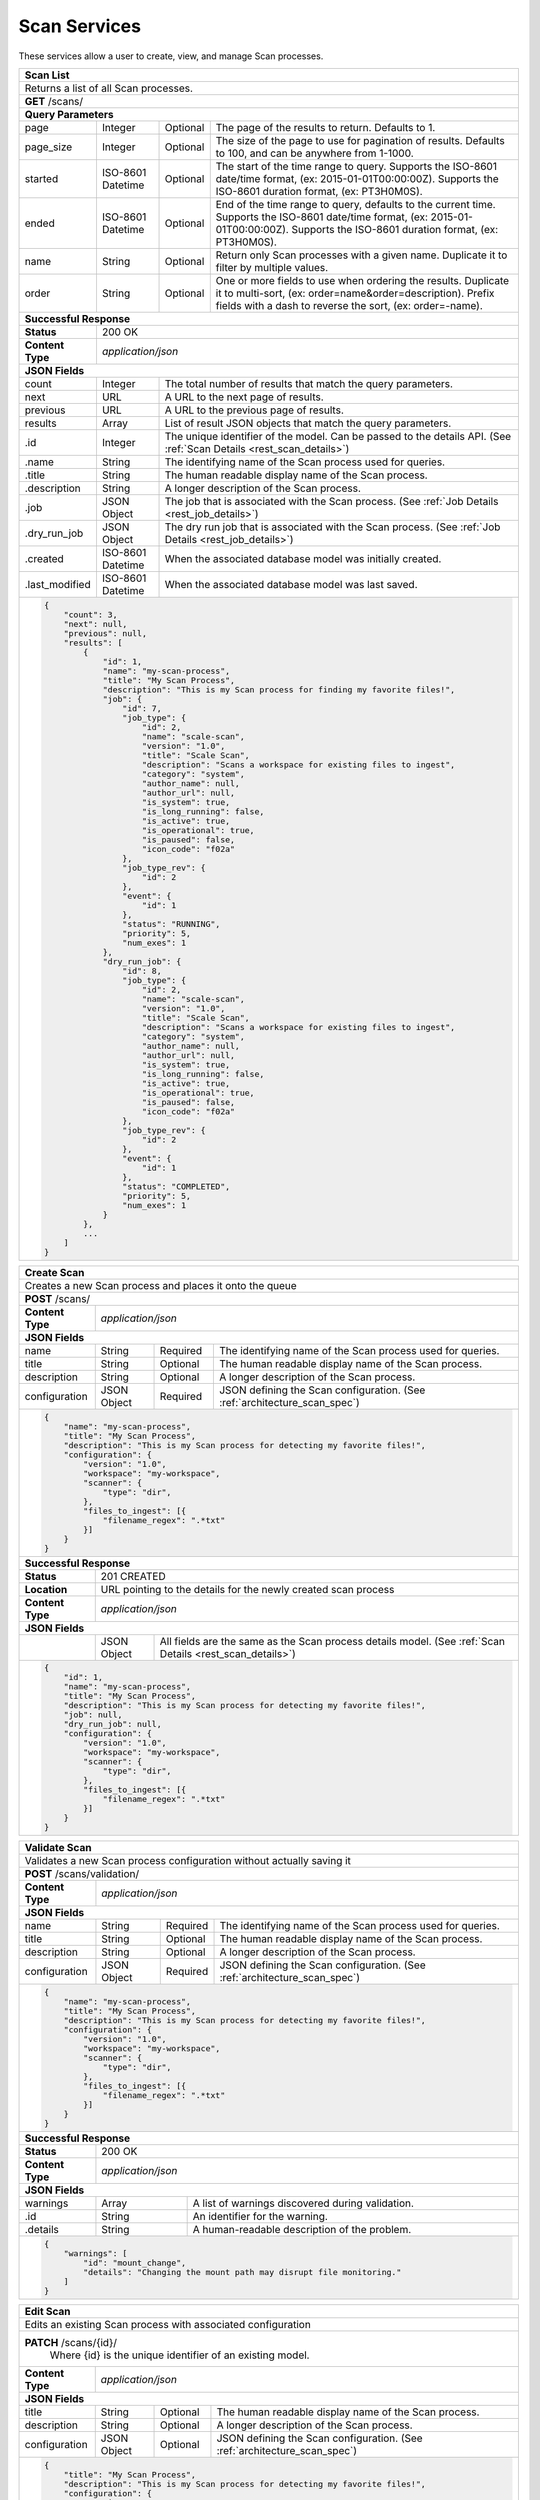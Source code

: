 
.. _rest_scan:

Scan Services
===============

These services allow a user to create, view, and manage Scan processes.

.. _rest_scan_list:

+-------------------------------------------------------------------------------------------------------------------------+
| **Scan List**                                                                                                           |
+=========================================================================================================================+
| Returns a list of all Scan processes.                                                                                   |
+-------------------------------------------------------------------------------------------------------------------------+
| **GET** /scans/                                                                                                         |
+-------------------------------------------------------------------------------------------------------------------------+
| **Query Parameters**                                                                                                    |
+--------------------+-------------------+----------+---------------------------------------------------------------------+
| page               | Integer           | Optional | The page of the results to return. Defaults to 1.                   |
+--------------------+-------------------+----------+---------------------------------------------------------------------+
| page_size          | Integer           | Optional | The size of the page to use for pagination of results.              |
|                    |                   |          | Defaults to 100, and can be anywhere from 1-1000.                   |
+--------------------+-------------------+----------+---------------------------------------------------------------------+
| started            | ISO-8601 Datetime | Optional | The start of the time range to query.                               |
|                    |                   |          | Supports the ISO-8601 date/time format, (ex: 2015-01-01T00:00:00Z). |
|                    |                   |          | Supports the ISO-8601 duration format, (ex: PT3H0M0S).              |
+--------------------+-------------------+----------+---------------------------------------------------------------------+
| ended              | ISO-8601 Datetime | Optional | End of the time range to query, defaults to the current time.       |
|                    |                   |          | Supports the ISO-8601 date/time format, (ex: 2015-01-01T00:00:00Z). |
|                    |                   |          | Supports the ISO-8601 duration format, (ex: PT3H0M0S).              |
+--------------------+-------------------+----------+---------------------------------------------------------------------+
| name               | String            | Optional | Return only Scan processes with a given name.                       |
|                    |                   |          | Duplicate it to filter by multiple values.                          |
+--------------------+-------------------+----------+---------------------------------------------------------------------+
| order              | String            | Optional | One or more fields to use when ordering the results.                |
|                    |                   |          | Duplicate it to multi-sort, (ex: order=name&order=description).     |
|                    |                   |          | Prefix fields with a dash to reverse the sort, (ex: order=-name).   |
+--------------------+-------------------+----------+---------------------------------------------------------------------+
| **Successful Response**                                                                                                 |
+--------------------+----------------------------------------------------------------------------------------------------+
| **Status**         | 200 OK                                                                                             |
+--------------------+----------------------------------------------------------------------------------------------------+
| **Content Type**   | *application/json*                                                                                 |
+--------------------+----------------------------------------------------------------------------------------------------+
| **JSON Fields**                                                                                                         |
+--------------------+-------------------+--------------------------------------------------------------------------------+
| count              | Integer           | The total number of results that match the query parameters.                   |
+--------------------+-------------------+--------------------------------------------------------------------------------+
| next               | URL               | A URL to the next page of results.                                             |
+--------------------+-------------------+--------------------------------------------------------------------------------+
| previous           | URL               | A URL to the previous page of results.                                         |
+--------------------+-------------------+--------------------------------------------------------------------------------+
| results            | Array             | List of result JSON objects that match the query parameters.                   |
+--------------------+-------------------+--------------------------------------------------------------------------------+
| .id                | Integer           | The unique identifier of the model. Can be passed to the details API.          |
|                    |                   | (See :ref:`Scan Details <rest_scan_details>`)                                  |
+--------------------+-------------------+--------------------------------------------------------------------------------+
| .name              | String            | The identifying name of the Scan process used for queries.                     |
+--------------------+-------------------+--------------------------------------------------------------------------------+
| .title             | String            | The human readable display name of the Scan process.                           |
+--------------------+-------------------+--------------------------------------------------------------------------------+
| .description       | String            | A longer description of the Scan process.                                      |
+--------------------+-------------------+--------------------------------------------------------------------------------+
| .job               | JSON Object       | The job that is associated with the Scan process.                              |
|                    |                   | (See :ref:`Job Details <rest_job_details>`)                                    |
+--------------------+-------------------+--------------------------------------------------------------------------------+
| .dry_run_job       | JSON Object       | The dry run job that is associated with the Scan process.                      |
|                    |                   | (See :ref:`Job Details <rest_job_details>`)                                    |
+--------------------+-------------------+--------------------------------------------------------------------------------+
| .created           | ISO-8601 Datetime | When the associated database model was initially created.                      |
+--------------------+-------------------+--------------------------------------------------------------------------------+
| .last_modified     | ISO-8601 Datetime | When the associated database model was last saved.                             |
+--------------------+-------------------+--------------------------------------------------------------------------------+
| .. code-block:: javascript                                                                                              |
|                                                                                                                         |
|    {                                                                                                                    |
|        "count": 3,                                                                                                      |
|        "next": null,                                                                                                    |
|        "previous": null,                                                                                                |
|        "results": [                                                                                                     |
|            {                                                                                                            |
|                "id": 1,                                                                                                 |
|                "name": "my-scan-process",                                                                               |
|                "title": "My Scan Process",                                                                              |
|                "description": "This is my Scan process for finding my favorite files!",                                 |
|                "job": {                                                                                                 |
|                    "id": 7,                                                                                             |
|                    "job_type": {                                                                                        |
|                        "id": 2,                                                                                         |
|                        "name": "scale-scan",                                                                            |
|                        "version": "1.0",                                                                                |
|                        "title": "Scale Scan",                                                                           |
|                        "description": "Scans a workspace for existing files to ingest",                                 |
|                        "category": "system",                                                                            |
|                        "author_name": null,                                                                             |
|                        "author_url": null,                                                                              |
|                        "is_system": true,                                                                               |
|                        "is_long_running": false,                                                                        |
|                        "is_active": true,                                                                               |
|                        "is_operational": true,                                                                          |
|                        "is_paused": false,                                                                              |
|                        "icon_code": "f02a"                                                                              |
|                    },                                                                                                   |
|                    "job_type_rev": {                                                                                    |
|                        "id": 2                                                                                          |
|                    },                                                                                                   |
|                    "event": {                                                                                           |
|                        "id": 1                                                                                          |
|                    },                                                                                                   |
|                    "status": "RUNNING",                                                                                 |
|                    "priority": 5,                                                                                       |
|                    "num_exes": 1                                                                                        |
|                },                                                                                                       |
|                "dry_run_job": {                                                                                         |
|                    "id": 8,                                                                                             |
|                    "job_type": {                                                                                        |
|                        "id": 2,                                                                                         |
|                        "name": "scale-scan",                                                                            |
|                        "version": "1.0",                                                                                |
|                        "title": "Scale Scan",                                                                           |
|                        "description": "Scans a workspace for existing files to ingest",                                 |
|                        "category": "system",                                                                            |
|                        "author_name": null,                                                                             |
|                        "author_url": null,                                                                              |
|                        "is_system": true,                                                                               |
|                        "is_long_running": false,                                                                        |
|                        "is_active": true,                                                                               |
|                        "is_operational": true,                                                                          |
|                        "is_paused": false,                                                                              |
|                        "icon_code": "f02a"                                                                              |
|                    },                                                                                                   |
|                    "job_type_rev": {                                                                                    |
|                        "id": 2                                                                                          |
|                    },                                                                                                   |
|                    "event": {                                                                                           |
|                        "id": 1                                                                                          |
|                    },                                                                                                   |
|                    "status": "COMPLETED",                                                                               |
|                    "priority": 5,                                                                                       |
|                    "num_exes": 1                                                                                        |
|                }                                                                                                        |
|            },                                                                                                           |
|            ...                                                                                                          |
|        ]                                                                                                                |
|    }                                                                                                                    |
+-------------------------------------------------------------------------------------------------------------------------+

.. _rest_scan_create:

+-------------------------------------------------------------------------------------------------------------------------+
| **Create Scan**                                                                                                         |
+=========================================================================================================================+
| Creates a new Scan process and places it onto the queue                                                                 |
+-------------------------------------------------------------------------------------------------------------------------+
| **POST** /scans/                                                                                                        |
+--------------------+----------------------------------------------------------------------------------------------------+
| **Content Type**   | *application/json*                                                                                 |
+--------------------+----------------------------------------------------------------------------------------------------+
| **JSON Fields**                                                                                                         |
+--------------------+-------------------+----------+---------------------------------------------------------------------+
| name               | String            | Required | The identifying name of the Scan process used for queries.          |
+--------------------+-------------------+----------+---------------------------------------------------------------------+
| title              | String            | Optional | The human readable display name of the Scan process.                |
+--------------------+-------------------+----------+---------------------------------------------------------------------+
| description        | String            | Optional | A longer description of the Scan process.                           |
+--------------------+-------------------+----------+---------------------------------------------------------------------+
| configuration      | JSON Object       | Required | JSON defining the Scan configuration.                               |
|                    |                   |          | (See :ref:`architecture_scan_spec`)                                 |
+--------------------+-------------------+----------+---------------------------------------------------------------------+
| .. code-block:: javascript                                                                                              |
|                                                                                                                         |
|    {                                                                                                                    |
|        "name": "my-scan-process",                                                                                       |
|        "title": "My Scan Process",                                                                                      |
|        "description": "This is my Scan process for detecting my favorite files!",                                       |
|        "configuration": {                                                                                               |
|            "version": "1.0",                                                                                            |
|            "workspace": "my-workspace",                                                                                 |
|            "scanner": {                                                                                                 |
|                "type": "dir",                                                                                           |
|            },                                                                                                           |
|            "files_to_ingest": [{                                                                                        |
|                "filename_regex": ".*txt"                                                                                |
|            }]                                                                                                           |
|        }                                                                                                                |
|    }                                                                                                                    |
+-------------------------------------------------------------------------------------------------------------------------+
| **Successful Response**                                                                                                 |
+--------------------+----------------------------------------------------------------------------------------------------+
| **Status**         | 201 CREATED                                                                                        |
+--------------------+----------------------------------------------------------------------------------------------------+
| **Location**       | URL pointing to the details for the newly created scan process                                     |
+--------------------+----------------------------------------------------------------------------------------------------+
| **Content Type**   | *application/json*                                                                                 |
+--------------------+----------------------------------------------------------------------------------------------------+
| **JSON Fields**                                                                                                         |
+--------------------+-------------------+--------------------------------------------------------------------------------+
|                    | JSON Object       | All fields are the same as the Scan process details model.                     |
|                    |                   | (See :ref:`Scan Details <rest_scan_details>`)                                  |
+--------------------+-------------------+--------------------------------------------------------------------------------+
| .. code-block:: javascript                                                                                              |
|                                                                                                                         |
|    {                                                                                                                    |
|        "id": 1,                                                                                                         |
|        "name": "my-scan-process",                                                                                       |
|        "title": "My Scan Process",                                                                                      |
|        "description": "This is my Scan process for detecting my favorite files!",                                       |
|        "job": null,                                                                                                     |
|        "dry_run_job": null,                                                                                             |
|        "configuration": {                                                                                               |
|            "version": "1.0",                                                                                            |
|            "workspace": "my-workspace",                                                                                 |
|            "scanner": {                                                                                                 |
|                "type": "dir",                                                                                           |
|            },                                                                                                           |
|            "files_to_ingest": [{                                                                                        |
|                "filename_regex": ".*txt"                                                                                |
|            }]                                                                                                           |
|        }                                                                                                                |
|    }                                                                                                                    |
+-------------------------------------------------------------------------------------------------------------------------+

.. _rest_scan_details:

+-------------------------------------------------------------------------------------------------------------------------+
| **Scan Details**                                                                                                        |
+=========================================================================================================================+
| Returns Scan process details                                                                                            |
+-------------------------------------------------------------------------------------------------------------------------+
| **GET** /scans/{id}/                                                                                                    |
|         Where {id} is the unique identifier of an existing model.                                                       |
+-------------------------------------------------------------------------------------------------------------------------+
| **Successful Response**                                                                                                 |
+--------------------+-------------------+--------------------------------------------------------------------------------+
| **Status**         | 200 OK                                                                                             |
+--------------------+-------------------+--------------------------------------------------------------------------------+
| **Content Type**   | *application/json*                                                                                 |
+--------------------+-------------------+--------------------------------------------------------------------------------+
| **JSON Fields**                                                                                                         |
+--------------------+-------------------+--------------------------------------------------------------------------------+
| id                 | Integer           | The unique identifier of the model. Can be passed to the details API.          |
|                    |                   | (See :ref:`Scan Details <rest_scan_details>`)                                  |
+--------------------+-------------------+--------------------------------------------------------------------------------+
| name               | String            | The identifying name of the Scan process used for queries.                     |
+--------------------+-------------------+--------------------------------------------------------------------------------+
| title              | String            | The human readable display name of the Scan process.                           |
+--------------------+-------------------+--------------------------------------------------------------------------------+
| description        | String            | A longer description of the Scan process.                                      |
+--------------------+-------------------+--------------------------------------------------------------------------------+
| job                | JSON Object       | The job that is associated with the Scan process.                              |
|                    |                   | (See :ref:`Job Details <rest_job_details>`)                                    |
+--------------------+-------------------+--------------------------------------------------------------------------------+
| created            | ISO-8601 Datetime | When the associated database model was initially created.                      |
+--------------------+-------------------+--------------------------------------------------------------------------------+
| last_modified      | ISO-8601 Datetime | When the associated database model was last saved.                             |
+--------------------+-------------------+--------------------------------------------------------------------------------+
| configuration      | JSON Object       | JSON defining the Scan configuration.                                          |
|                    |                   | (See :ref:`architecture_scan_spec`)                                            |
+--------------------+-------------------+--------------------------------------------------------------------------------+
| .. code-block:: javascript                                                                                              |
|                                                                                                                         |
|    {                                                                                                                    |
|        "id": 1,                                                                                                         |
|        "name": "my-scan-process",                                                                                       |
|        "title": "My Scan Process",                                                                                      |
|        "description": "This is my Scan process for detecting my favorite files!",                                       |
|        "file_count": 50,                                                                                                |
|		 "job": {                                                                                                         |
|			 "id": 7,                                                                                                     |
|			 "job_type": {                                                                                                |
|				 "id": 2,                                                                                                 |
|				 "name": "scale-scan",                                                                                    |
|				 "version": "1.0",                                                                                        |
|				 "title": "Scale Scan",                                                                                   |
|				 "description": "Scans a workspace for existing files to ingest",                                         |
|				 "category": "system",                                                                                    |
|				 "author_name": null,                                                                                     |
|				 "author_url": null,                                                                                      |
|				 "is_system": true,                                                                                       |
|				 "is_long_running": false,                                                                                |
|				 "is_active": true,                                                                                       |
|				 "is_operational": true,                                                                                  |
|				 "is_paused": false,                                                                                      |
|				 "icon_code": "f02a"                                                                                      |
|			 },                                                                                                           |
|			 "job_type_rev": {                                                                                            |
|				 "id": 2                                                                                                  |
|			 },                                                                                                           |
|			 "event": {                                                                                                   |
|				 "id": 1                                                                                                  |
|			 },                                                                                                           |
|			 "status": "RUNNING",                                                                                         |
|			 "priority": 5,                                                                                               |
|			 "num_exes": 1                                                                                                |
|		 },                                                                                                               |
|		 "dry_run_job": {                                                                                                 |
|			 "id": 8,                                                                                                     |
|			 "job_type": {                                                                                                |
|				 "id": 2,                                                                                                 |
|				 "name": "scale-scan",                                                                                    |
|				 "version": "1.0",                                                                                        |
|				 "title": "Scale Scan",                                                                                   |
|				 "description": "Scans a workspace for existing files to ingest",                                         |
|				 "category": "system",                                                                                    |
|				 "author_name": null,                                                                                     |
|				 "author_url": null,                                                                                      |
|				 "is_system": true,                                                                                       |
|				 "is_long_running": false,                                                                                |
|				 "is_active": true,                                                                                       |
|				 "is_operational": true,                                                                                  |
|				 "is_paused": false,                                                                                      |
|				 "icon_code": "f02a"                                                                                      |
|			 },                                                                                                           |
|			 "job_type_rev": {                                                                                            |
|			 	"id": 2                                                                                                   |
|			 },                                                                                                           |
|			 "event": {                                                                                                   |
|			 	"id": 1                                                                                                   |
|			 },                                                                                                           |
|			 "status": "COMPLETED",                                                                                       |
|			 "priority": 5,                                                                                               |
|			 "num_exes": 1                                                                                                |
|		 }                                                                                                                |
|        "configuration": {                                                                                               |
|            "version": "1.0",                                                                                            |
|            "workspace": "my-workspace",                                                                                 |
|            "scanner": {                                                                                                 |
|                "type": "dir",                                                                                           |
|            },                                                                                                           |
|            "files_to_ingest": [{                                                                                        |
|                "filename_regex": ".*txt"                                                                                |
|            }]                                                                                                           |
|        }                                                                                                                |
|    }                                                                                                                    |
+-------------------------------------------------------------------------------------------------------------------------+

.. _rest_scan_validate:

+-------------------------------------------------------------------------------------------------------------------------+
| **Validate Scan**                                                                                                       |
+=========================================================================================================================+
| Validates a new Scan process configuration without actually saving it                                                   |
+-------------------------------------------------------------------------------------------------------------------------+
| **POST** /scans/validation/                                                                                             |
+--------------------+----------------------------------------------------------------------------------------------------+
| **Content Type**   | *application/json*                                                                                 |
+--------------------+----------------------------------------------------------------------------------------------------+
| **JSON Fields**                                                                                                         |
+--------------------+-------------------+----------+---------------------------------------------------------------------+
| name               | String            | Required | The identifying name of the Scan process used for queries.          |
+--------------------+-------------------+----------+---------------------------------------------------------------------+
| title              | String            | Optional | The human readable display name of the Scan process.                |
+--------------------+-------------------+----------+---------------------------------------------------------------------+
| description        | String            | Optional | A longer description of the Scan process.                           |
+--------------------+-------------------+----------+---------------------------------------------------------------------+
| configuration      | JSON Object       | Required | JSON defining the Scan configuration.                               |
|                    |                   |          | (See :ref:`architecture_scan_spec`)                                 |
+--------------------+-------------------+----------+---------------------------------------------------------------------+
| .. code-block:: javascript                                                                                              |
|                                                                                                                         |
|    {                                                                                                                    |
|        "name": "my-scan-process",                                                                                       |
|        "title": "My Scan Process",                                                                                      |
|        "description": "This is my Scan process for detecting my favorite files!",                                       |
|        "configuration": {                                                                                               |
|            "version": "1.0",                                                                                            |
|            "workspace": "my-workspace",                                                                                 |
|            "scanner": {                                                                                                 |
|                "type": "dir",                                                                                           |
|            },                                                                                                           |
|            "files_to_ingest": [{                                                                                        |
|                "filename_regex": ".*txt"                                                                                |
|            }]                                                                                                           |
|        }                                                                                                                |
|    }                                                                                                                    |
+-------------------------------------------------------------------------------------------------------------------------+
| **Successful Response**                                                                                                 |
+--------------------+----------------------------------------------------------------------------------------------------+
| **Status**         | 200 OK                                                                                             |
+--------------------+----------------------------------------------------------------------------------------------------+
| **Content Type**   | *application/json*                                                                                 |
+--------------------+----------------------------------------------------------------------------------------------------+
| **JSON Fields**                                                                                                         |
+--------------------+---------------------+------------------------------------------------------------------------------+
| warnings           | Array               | A list of warnings discovered during validation.                             |
+--------------------+---------------------+------------------------------------------------------------------------------+
| .id                | String              | An identifier for the warning.                                               |
+--------------------+---------------------+------------------------------------------------------------------------------+
| .details           | String              | A human-readable description of the problem.                                 |
+--------------------+---------------------+------------------------------------------------------------------------------+
| .. code-block:: javascript                                                                                              |
|                                                                                                                         |
|    {                                                                                                                    |
|        "warnings": [                                                                                                    |
|            "id": "mount_change",                                                                                        |
|            "details": "Changing the mount path may disrupt file monitoring."                                            |
|        ]                                                                                                                |
|    }                                                                                                                    |
+-------------------------------------------------------------------------------------------------------------------------+

.. _rest_scan_edit:

+-------------------------------------------------------------------------------------------------------------------------+
| **Edit Scan**                                                                                                           |
+=========================================================================================================================+
| Edits an existing Scan process with associated configuration                                                            |
+-------------------------------------------------------------------------------------------------------------------------+
| **PATCH** /scans/{id}/                                                                                                  |
|           Where {id} is the unique identifier of an existing model.                                                     |
+--------------------+----------------------------------------------------------------------------------------------------+
| **Content Type**   | *application/json*                                                                                 |
+--------------------+----------------------------------------------------------------------------------------------------+
| **JSON Fields**                                                                                                         |
+--------------------+-------------------+----------+---------------------------------------------------------------------+
| title              | String            | Optional | The human readable display name of the Scan process.                |
+--------------------+-------------------+----------+---------------------------------------------------------------------+
| description        | String            | Optional | A longer description of the Scan process.                           |
+--------------------+-------------------+----------+---------------------------------------------------------------------+
| configuration      | JSON Object       | Optional | JSON defining the Scan configuration.                               |
|                    |                   |          | (See :ref:`architecture_scan_spec`)                                 |
+--------------------+-------------------+----------+---------------------------------------------------------------------+
| .. code-block:: javascript                                                                                              |
|                                                                                                                         |
|    {                                                                                                                    |
|        "title": "My Scan Process",                                                                                      |
|        "description": "This is my Scan process for detecting my favorite files!",                                       |
|        "configuration": {                                                                                               |
|            "version": "1.0",                                                                                            |
|            "workspace": "my-workspace",                                                                                 |
|            "scanner": {                                                                                                 |
|                "type": "dir",                                                                                           |
|            },                                                                                                           |
|            "files_to_ingest": [{                                                                                        |
|                "filename_regex": ".*txt"                                                                                |
|            }]                                                                                                           |
|        }                                                                                                                |
|    }                                                                                                                    |
+-------------------------------------------------------------------------------------------------------------------------+
| **Successful Response**                                                                                                 |
+--------------------+----------------------------------------------------------------------------------------------------+
| **Status**         | 200 OK                                                                                             |
+--------------------+----------------------------------------------------------------------------------------------------+
| **Content Type**   | *application/json*                                                                                 |
+--------------------+----------------------------------------------------------------------------------------------------+
| **JSON Fields**                                                                                                         |
+--------------------+-------------------+--------------------------------------------------------------------------------+
|                    | JSON Object       | All fields are the same as the Scan process details model.                     |
|                    |                   | (See :ref:`Scan Details <rest_scan_details>`)                                  |
+--------------------+-------------------+--------------------------------------------------------------------------------+
| .. code-block:: javascript                                                                                              |
|                                                                                                                         |
|    {                                                                                                                    |
|        "id": 1,                                                                                                         |
|        "name": "my-scan-process",                                                                                       |
|        "title": "My Scan Process",                                                                                      |
|        "description": "This is my Scan process for detecting my favorite files!",                                       |
|        "job": {                                                                                                         |
|            "id": 7,                                                                                                     |
|            "job_type": {                                                                                                |
|                "id": 2,                                                                                                 |
|                "name": "scale-scan",                                                                                    |
|                "version": "1.0",                                                                                        |
|                "title": "Scale Scan",                                                                                   |
|                "description": "Scans a workspace for existing files to ingest",                                         |
|                "category": "system",                                                                                    |
|                "author_name": null,                                                                                     |
|                "author_url": null,                                                                                      |
|                "is_system": true,                                                                                       |
|                "is_long_running": false,                                                                                |
|                "is_active": true,                                                                                       |
|                "is_operational": true,                                                                                  |
|                "is_paused": false,                                                                                      |
|                "icon_code": "f02a"                                                                                      |
|            },                                                                                                           |
|            "job_type_rev": {                                                                                            |
|                "id": 2                                                                                                  |
|            },                                                                                                           |
|            "event": {                                                                                                   |
|                "id": 1                                                                                                  |
|            },                                                                                                           |
|            "status": "RUNNING",                                                                                         |
|            "priority": 10,                                                                                              |
|            "num_exes": 1                                                                                                |
|        },                                                                                                               |
|        "configuration": {                                                                                               |
|            "version": "2.0",                                                                                            |
|            "workspace": "my-workspace",                                                                                 |
|            "scanner": {                                                                                                 |
|                "type": "dir",                                                                                           |
|            },                                                                                                           |
|            "files_to_ingest": [{                                                                                        |
|                "filename_regex": ".*txt"                                                                                |
|            }]                                                                                                           |
|        }                                                                                                                |
|    }                                                                                                                    |
+-------------------------------------------------------------------------------------------------------------------------+

.. _rest_scan_process:

+-------------------------------------------------------------------------------------------------------------------------+
| **Process Scan**                                                                                                           |
+=========================================================================================================================+
| Launches an existing Scan with associated configuration                                                            |
+-------------------------------------------------------------------------------------------------------------------------+
| **POST** /scans/process/{id}/                                                                                                  |
|           Where {id} is the unique identifier of an existing model.                                                     |
+--------------------+----------------------------------------------------------------------------------------------------+
| **Content Type**   | *application/json*                                                                                 |
+--------------------+----------------------------------------------------------------------------------------------------+
| **JSON Fields**                                                                                                         |
+--------------------+-------------------+----------+---------------------------------------------------------------------+
| ingest             | Boolean           | Optional | Whether a dry run or ingest triggering scan should be run.          |
|                    |                   |          | Defaults to false when unset.                                       |
+--------------------+-------------------+----------+---------------------------------------------------------------------+
| .. code-block:: javascript                                                                                              |
|                                                                                                                         |
|    {                                                                                                                    |
|        "ingest": true                                                                                                   |
|    }                                                                                                                    |
+-------------------------------------------------------------------------------------------------------------------------+
| **Successful Response**                                                                                                 |
+--------------------+----------------------------------------------------------------------------------------------------+
| **Status**         | 201 OK                                                                                             |
+--------------------+----------------------------------------------------------------------------------------------------+
| **Location**       | URL pointing to the details of the Scan model used to launch process                               |
+-------------------------------------------------------------------------------------------------------------------------+